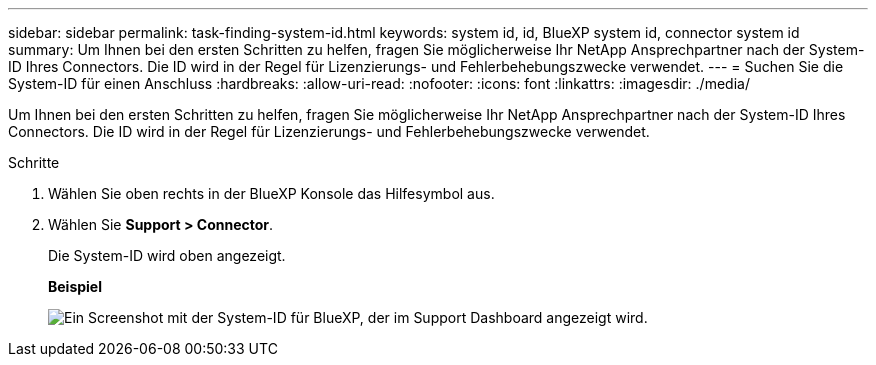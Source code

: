 ---
sidebar: sidebar 
permalink: task-finding-system-id.html 
keywords: system id, id, BlueXP system id, connector system id 
summary: Um Ihnen bei den ersten Schritten zu helfen, fragen Sie möglicherweise Ihr NetApp Ansprechpartner nach der System-ID Ihres Connectors. Die ID wird in der Regel für Lizenzierungs- und Fehlerbehebungszwecke verwendet. 
---
= Suchen Sie die System-ID für einen Anschluss
:hardbreaks:
:allow-uri-read: 
:nofooter: 
:icons: font
:linkattrs: 
:imagesdir: ./media/


[role="lead"]
Um Ihnen bei den ersten Schritten zu helfen, fragen Sie möglicherweise Ihr NetApp Ansprechpartner nach der System-ID Ihres Connectors. Die ID wird in der Regel für Lizenzierungs- und Fehlerbehebungszwecke verwendet.

.Schritte
. Wählen Sie oben rechts in der BlueXP Konsole das Hilfesymbol aus.
. Wählen Sie *Support > Connector*.
+
Die System-ID wird oben angezeigt.

+
*Beispiel*

+
image:screenshot_system_id.gif["Ein Screenshot mit der System-ID für BlueXP, der im Support Dashboard angezeigt wird."]


